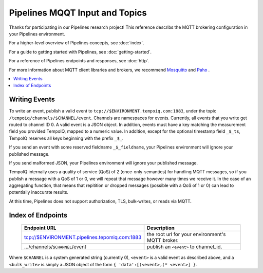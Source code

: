 ===============================
Pipelines MQQT Input and Topics
===============================

Thanks for participating in our Pipelines research project! This reference 
describs the MQTT brokering configuration in your Pipelines environment.

For a higher-level overview of Pipelines concepts, see :doc:`index`.

For a guide to getting started with Pipelines, see :doc:`getting-started`.

For a reference of Pipelines endpoints and responses, see :doc:`http`.

For more information about MQTT client libraries and brokers,
we recommend `Mosquitto <http://mosquitto.org/>`_ and `Paho <http://www.eclipse.org/paho/>`_ .

.. contents::
   :local:

Writing Events
--------------

To write an event, publish a valid event to ``tcp://$ENVIRONMENT.tempoiq.com:1883``,
under the topic ``/tempoiq/channels/$CHANNEL/event``.
Channels are namespaces for events. Currently, all events that you write get routed to channel ID 0.
A valid event is a JSON object. In addition, events must have a key matching the measurement
field you provided TempoIQ, mapped to a numeric value. In addition, except for the optional timestamp
field ``_$_ts``, TempoIQ reserves all keys beginning with the prefix ``_$_``.

If you send an event with some reserved fieldname ``_$_fieldname``, your Pipelines environment will ignore your published message.

If you send malformed JSON, your Pipelines environment will ignore your published message.

TempoIQ internally uses a quality of service (QoS) of 2 (once-only-semantics) for handling MQTT messages,
so if you publish a message with a QoS of 1 or 0, we will repeat that message however many times we receive it.
In the case of an aggregating function, that means that repitition or dropped messages (possible with a QoS of 1 or 0)
can lead to potentially inaccurate results.

At this time, Pipelines does not support authorization, TLS, bulk-writes, or reads via MQTT.

Index of Endpoints
------------------

   .. list-table::
      :header-rows: 1

      * - Endpoint URL
        - Description
      * - tcp://$ENVIRONMENT.pipelines.tepomiq.com:1883
        - the root url for your environment's MQTT broker.
      * - .../channels/``$CHANNEL``/event
        - publish an ``<event>`` to channel_id.

Where ``$CHANNEL`` is a system generated string (currently 0),
``<event>`` is a valid event as described above,
and a ``<bulk_write>`` is simply a JSON object of the form ``{ 'data':[(<event>,)* <event>] }``.

